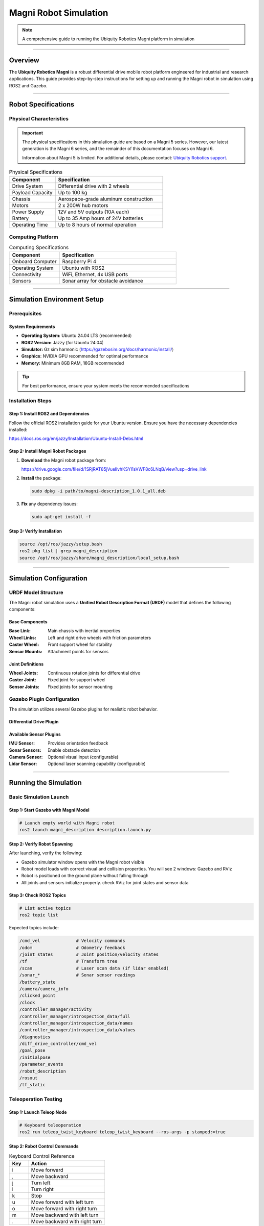 Magni Robot Simulation
======================

.. note::

   A comprehensive guide to running the Ubiquity Robotics Magni platform in simulation

----

Overview
########


The **Ubiquity Robotics Magni** is a robust differential drive mobile robot platform engineered for industrial and research applications. 
This guide provides step-by-step instructions for setting up and running the Magni robot in simulation using ROS2 and Gazebo.

----

Robot Specifications
####################

Physical Characteristics
------------------------

.. important::

   The physical specifications in this simulation guide are based on a Magni 5 series. 
   However, our latest generation is the Magni 6 series, and the remainder of this documentation focuses on Magni 6. 

   Information about Magni 5 is limited. 
   For additional details, please contact: `Ubiquity Robotics support <support@ubiquityrobotics.com>`_. 


.. table:: Physical Specifications
   :widths: 30 70

   ========================== ====================================
   Component                  Specification
   ========================== ====================================
   Drive System               Differential drive with 2 wheels
   Payload Capacity           Up to 100 kg
   Chassis                    Aerospace-grade aluminum construction
   Motors                     2 x 200W hub motors
   Power Supply               12V and 5V outputs (10A each)
   Battery                    Up to 35 Amp hours of 24V batteries
   Operating Time             Up to 8 hours of normal operation
   ========================== ====================================

Computing Platform
------------------

.. table:: Computing Specifications
   :widths: 30 70

   =================== ================================
   Component           Specification
   =================== ================================
   Onboard Computer    Raspberry Pi 4
   Operating System    Ubuntu with ROS2
   Connectivity        WiFi, Ethernet, 4x USB ports
   Sensors             Sonar array for obstacle avoidance
   =================== ================================

----

Simulation Environment Setup
############################

Prerequisites
-------------

System Requirements
~~~~~~~~~~~~~~~~~~~

- **Operating System:** Ubuntu 24.04 LTS (recommended)
- **ROS2 Version:** Jazzy (for Ubuntu 24.04)
- **Simulator:** Gz sim harmonic (https://gazebosim.org/docs/harmonic/install/)
- **Graphics:** NVIDIA GPU recommended for optimal performance
- **Memory:** Minimum 8GB RAM, 16GB recommended

.. tip::

   For best performance, ensure your system meets the recommended specifications

Installation Steps
------------------

Step 1: Install ROS2 and Dependencies
~~~~~~~~~~~~~~~~~~~~~~~~~~~~~~~~~~~~~

Follow the official ROS2 installation guide for your Ubuntu version. Ensure you have the necessary dependencies installed:

https://docs.ros.org/en/jazzy/Installation/Ubuntu-Install-Debs.html

Step 2: Install Magni Robot Packages
~~~~~~~~~~~~~~~~~~~~~~~~~~~~~~~~~~~~

1. **Download** the Magni robot package from:

   https://drive.google.com/file/d/1SRjRAT85jVueIivhKSYl1sVWF8c6LNqB/view?usp=drive_link

2. **Install** the package:

   .. code-block:: bash

      sudo dpkg -i path/to/magni-description_1.0.1_all.deb

3. **Fix** any dependency issues:

   .. code-block:: bash

      sudo apt-get install -f

Step 3: Verify Installation
~~~~~~~~~~~~~~~~~~~~~~~~~~~

.. code-block:: bash

   source /opt/ros/jazzy/setup.bash
   ros2 pkg list | grep magni_description
   source /opt/ros/jazzy/share/magni_description/local_setup.bash

----

Simulation Configuration
########################

URDF Model Structure
--------------------

The Magni robot simulation uses a **Unified Robot Description Format (URDF)** model that defines the following components:

Base Components
~~~~~~~~~~~~~~~

:Base Link: Main chassis with inertial properties
:Wheel Links: Left and right drive wheels with friction parameters
:Caster Wheel: Front support wheel for stability
:Sensor Mounts: Attachment points for sensors

Joint Definitions
~~~~~~~~~~~~~~~~~

:Wheel Joints: Continuous rotation joints for differential drive
:Caster Joint: Fixed joint for support wheel
:Sensor Joints: Fixed joints for sensor mounting

Gazebo Plugin Configuration
---------------------------

The simulation utilizes several Gazebo plugins for realistic robot behavior.

Differential Drive Plugin
~~~~~~~~~~~~~~~~~~~~~~~~~


Available Sensor Plugins
~~~~~~~~~~~~~~~~~~~~~~~~

:IMU Sensor: Provides orientation feedback
:Sonar Sensors: Enable obstacle detection
:Camera Sensor: Optional visual input (configurable)
:Lidar Sensor: Optional laser scanning capability (configurable)

----

Running the Simulation
######################

Basic Simulation Launch
-----------------------

Step 1: Start Gazebo with Magni Model
~~~~~~~~~~~~~~~~~~~~~~~~~~~~~~~~~~~~~

.. code-block:: bash

   # Launch empty world with Magni robot
   ros2 launch magni_description description.launch.py

Step 2: Verify Robot Spawning
~~~~~~~~~~~~~~~~~~~~~~~~~~~~~

After launching, verify the following:

- Gazebo simulator window opens with the Magni robot visible
- Robot model loads with correct visual and collision properties. You will see 2 windows: Gazebo and RViz
- Robot is positioned on the ground plane without falling through
- All joints and sensors initialize properly. check RViz for joint states and sensor data

Step 3: Check ROS2 Topics
~~~~~~~~~~~~~~~~~~~~~~~~~

.. code-block:: bash

   # List active topics
   ros2 topic list

Expected topics include:

.. code-block:: text

   /cmd_vel              # Velocity commands
   /odom                 # Odometry feedback
   /joint_states         # Joint position/velocity states
   /tf                   # Transform tree
   /scan                 # Laser scan data (if lidar enabled)
   /sonar_*              # Sonar sensor readings
   /battery_state
   /camera/camera_info
   /clicked_point
   /clock
   /controller_manager/activity
   /controller_manager/introspection_data/full
   /controller_manager/introspection_data/names
   /controller_manager/introspection_data/values
   /diagnostics
   /diff_drive_controller/cmd_vel
   /goal_pose
   /initialpose
   /parameter_events
   /robot_description
   /rosout
   /tf_static 


Teleoperation Testing
---------------------

Step 1: Launch Teleop Node
~~~~~~~~~~~~~~~~~~~~~~~~~~

.. code-block:: bash

   # Keyboard teleoperation
   ros2 run teleop_twist_keyboard teleop_twist_keyboard --ros-args -p stamped:=true


Step 2: Robot Control Commands
~~~~~~~~~~~~~~~~~~~~~~~~~~~~~~

.. table:: Keyboard Control Reference
   :widths: 20 80

   ======= ================================
   Key     Action
   ======= ================================
   i       Move forward
   ,       Move backward
   j       Turn left
   l       Turn right
   k       Stop
   u       Move forward with left turn
   o       Move forward with right turn
   m       Move backward with left turn
   .       Move backward with right turn
   ======= ================================

Troubleshooting
###############

Common Issues and Solutions
---------------------------

Issue 1: Robot Falls Through Ground
~~~~~~~~~~~~~~~~~~~~~~~~~~~~~~~~~~~

:Problem: Robot model falls through the ground plane
:Cause: Missing collision properties in URDF model
:Solution: Verify collision tags are properly defined in robot description files

Issue 2: Wheels Not Moving
~~~~~~~~~~~~~~~~~~~~~~~~~~

:Problem: Robot wheels do not respond to velocity commands
:Cause: Joint controller configuration errors
:Solution: Check joint names in differential drive plugin match URDF joint definitions

Issue 3: Sensors Not Publishing Data
~~~~~~~~~~~~~~~~~~~~~~~~~~~~~~~~~~~~

:Problem: Sensor topics show no data output
:Cause: Plugin configuration errors or missing parameters
:Solution: Verify sensor plugin parameters and confirm topic names are correct

Issue 4: Navigation Fails
~~~~~~~~~~~~~~~~~~~~~~~~~

:Problem: Robot navigation stack fails to function
:Cause: Transform tree issues or missing localization data
:Solution: Check TF tree integrity and ensure proper odometry publication

Performance Optimization
-------------------------

Graphics Settings
~~~~~~~~~~~~~~~~~

For improved simulation performance:

- Reduce Gazebo graphics quality settings
- Disable shadows and reflections when not required
- Lower physics update rate for non-real-time applications

System Resources
~~~~~~~~~~~~~~~~

Resource management recommendations:

- Monitor CPU and memory usage during simulation
- Close unnecessary applications to free system resources  
- Consider headless mode for automated testing scenarios

----

Development Guidelines
######################

Custom Sensor Integration
-------------------------

When adding new sensors to the Magni simulation:

1. **Update URDF:** Add sensor links and joints to robot description
2. **Configure Plugins:** Set appropriate Gazebo sensor plugins with correct parameters
3. **Test Integration:** Verify sensor data publication and topic connectivity
4. **Document Changes:** Update simulation documentation with new sensor capabilities

Controller Development
----------------------

For developing custom motion controllers:

1. **Interface Definition:** Define clear control inputs and feedback mechanisms
2. **ROS2 Integration:** Create appropriate ROS2 nodes and topic interfaces
3. **Simulation Testing:** Validate controller behavior in Gazebo before hardware deployment
4. **Parameter Tuning:** Optimize controller gains specifically for simulation environment

Validation Procedures
---------------------

Simulation Accuracy
~~~~~~~~~~~~~~~~~~~

Best practices for validation:

- Compare simulated robot behavior against real hardware performance
- Validate sensor readings and timing characteristics
- Test edge cases and failure mode scenarios

Performance Benchmarking
~~~~~~~~~~~~~~~~~~~~~~~~

Measurement guidelines:

- Measure simulation real-time factor under various conditions
- Profile computational requirements for different scenarios
- Document system limitations and performance boundaries

----

Support and Resources
#####################

Official Documentation
-----------------------

- `Ubiquity Robotics Documentation <https://ubiquityrobotics.github.io/learn2/>`_
- `ROS2 Wiki - Magni Robot <http://wiki.ros.org/Robots/Magni>`_
- `GitHub Repository <https://github.com/UbiquityRobotics/magni_robot>`_

Community Support
-----------------

- `ROS2 Discourse Forum <https://discourse.openrobotics.org/c/ng-ros>`_. (**You will need an Account**)
- `Ubiquity Robotics Community Forum <https://forum.ubiquityrobotics.com/>`_
- `GitHub Issues for bug reports and feature requests <https://github.com/UbiquityRobotics/ubiquity_main>`_

.. TODO: Change the link for GitHub Issues to a newer one.

Additional Resources
--------------------

- `Gazebo Simulation Tutorials <https://gazebosim.org/docs/harmonic/getstarted/>`_
- `ROS 2 Navigation Stack GitHub <https://github.com/ros-navigation/navigation2>`_
- `URDF Tutorials and Examples <http://wiki.ros.org/urdf/Tutorials>`_

----

.. note::

   This documentation is maintained by the Ubiquity Robotics simulation team. 
   For updates and contributions, please refer to the official repositories and documentation channels.
